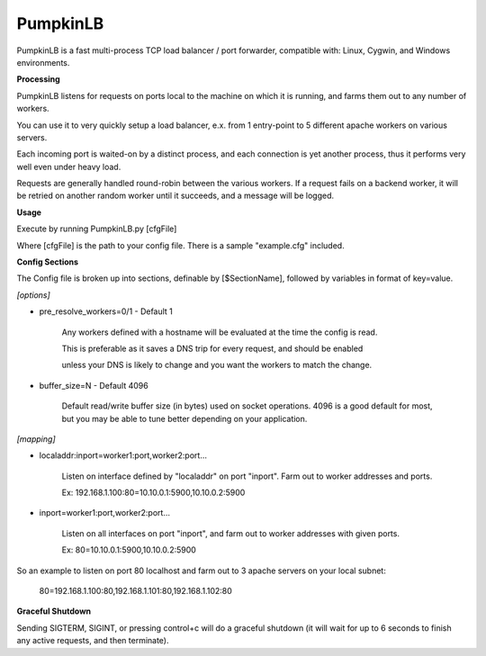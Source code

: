 PumpkinLB
=========


PumpkinLB is a fast multi-process TCP load balancer / port forwarder, compatible with: Linux, Cygwin, and Windows environments.


**Processing**

PumpkinLB listens for requests on ports local to the machine on which it is running, and farms them out to any number of workers.

You can use it to very quickly setup a load balancer, e.x. from 1 entry-point to 5 different apache workers on various servers.

Each incoming port is waited-on by a distinct process, and each connection is yet another process, thus it performs very well even under heavy load.

Requests are generally handled round-robin between the various workers. 
If a request fails on a backend worker, it will be retried on another random worker until it succeeds, and a message will be logged.

**Usage**


Execute by running PumpkinLB.py [cfgFile]

Where [cfgFile] is the path to your config file. There is a sample "example.cfg" included.


**Config Sections**

The Config file is broken up into sections, definable by [$SectionName], followed by variables in format of key=value.


*[options]*

* pre_resolve_workers=0/1 - Default 1

	Any workers defined with a hostname will be evaluated at the time the config is read.

	This is preferable as it saves a DNS trip for every request, and should be enabled 

	unless your DNS is likely to change and you want the workers to match the change.


* buffer_size=N - Default 4096

	 Default read/write buffer size (in bytes) used on socket operations. 4096 is a good default for most, but you may be able to tune better depending on your application.



*[mapping]*

* localaddr:inport=worker1:port,worker2:port...

	Listen on interface defined by "localaddr" on port "inport". Farm out to worker addresses and ports.

	Ex: 192.168.1.100:80=10.10.0.1:5900,10.10.0.2:5900

* inport=worker1:port,worker2:port...

	Listen on all interfaces on port "inport", and farm out to worker addresses with given ports.

	Ex: 80=10.10.0.1:5900,10.10.0.2:5900



So an example to listen on port 80 localhost and farm out to 3 apache servers on your local subnet:

	80=192.168.1.100:80,192.168.1.101:80,192.168.1.102:80


**Graceful Shutdown**

Sending SIGTERM, SIGINT, or pressing control+c will do a graceful shutdown (it will wait for up to 6 seconds to finish any active requests, and then terminate).

